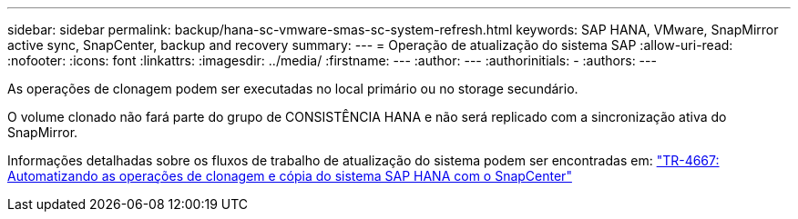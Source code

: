 ---
sidebar: sidebar 
permalink: backup/hana-sc-vmware-smas-sc-system-refresh.html 
keywords: SAP HANA, VMware, SnapMirror active sync, SnapCenter, backup and recovery 
summary:  
---
= Operação de atualização do sistema SAP
:allow-uri-read: 
:nofooter: 
:icons: font
:linkattrs: 
:imagesdir: ../media/
:firstname: ---
:author: ---
:authorinitials: -
:authors: ---


As operações de clonagem podem ser executadas no local primário ou no storage secundário.

O volume clonado não fará parte do grupo de CONSISTÊNCIA HANA e não será replicado com a sincronização ativa do SnapMirror.

Informações detalhadas sobre os fluxos de trabalho de atualização do sistema podem ser encontradas em: https://docs.netapp.com/us-en/netapp-solutions-sap/lifecycle/sc-copy-clone-introduction.html["TR-4667: Automatizando as operações de clonagem e cópia do sistema SAP HANA com o SnapCenter"]
